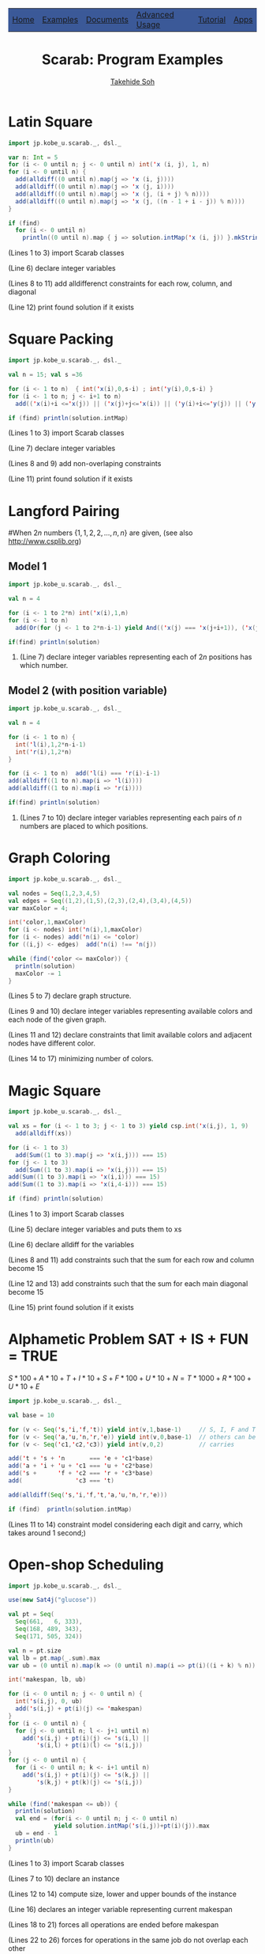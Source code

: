 #+TITLE: Scarab: Program Examples
#+AUTHOR: [[http://kix.istc.kobe-u.ac.jp/~soh/][Takehide Soh]]

# #+INCLUDE: "./title.html" quote

#+HTML_HEAD: <table class="menu" border="0" cellspacing="0" cellpadding="20" width="900px">
#+HTML_HEAD: <tr>
#+HTML_HEAD: <td class="menu" bgcolor="#3B5998"><a href="index.html">Home</a></td>
#+HTML_HEAD: <td class="menu" bgcolor="#3B5998"><a href="examples.html">Examples</a></td>
#+HTML_HEAD: <td class="menu" bgcolor="#3B5998"><a href="doc.html">Documents</a></td>
#+HTML_HEAD: <td class="menu" bgcolor="#3B5998"><a href="advanced.html">Advanced Usage</a></td>
#+HTML_HEAD: <td class="menu" bgcolor="#3B5998"><a href="tutorial.html">Tutorial</a></td>
#+HTML_HEAD: <td class="menu" bgcolor="#3B5998"><a href="apps.html">Apps</a></td>
#+HTML_HEAD: </tr>
#+HTML_HEAD: </table>
#+HTML_HEAD: <div id="content">

#+OPTIONS: ^:nil toc:nil H:2 num:nil
#+HTML_HEAD: <link rel="stylesheet" type="text/css" href="../myhome.css" />

* Latin Square
 #+BEGIN_SRC scala
import jp.kobe_u.scarab._, dsl._

var n: Int = 5
for (i <- 0 until n; j <- 0 until n) int('x (i, j), 1, n)
for (i <- 0 until n) {
  add(alldiff((0 until n).map(j => 'x (i, j))))
  add(alldiff((0 until n).map(j => 'x (j, i))))
  add(alldiff((0 until n).map(j => 'x (j, (i + j) % n))))
  add(alldiff((0 until n).map(j => 'x (j, ((n - 1 + i - j)) % n))))
}

if (find)
  for (i <- 0 until n)
    println((0 until n).map { j => solution.intMap('x (i, j)) }.mkString(" "))
 #+END_SRC
*** (Lines 1 to 3) import Scarab classes
*** (Line 6) declare integer variables
*** (Lines 8 to 11) add alldifferenct constraints for each row, column, and diagonal
*** (Line 12) print found solution if it exists
* Square Packing
  #+BEGIN_SRC scala
import jp.kobe_u.scarab._, dsl._

val n = 15; val s =36 

for (i <- 1 to n)  { int('x(i),0,s-i) ; int('y(i),0,s-i) }
for (i <- 1 to n; j <- i+1 to n) 
  add(('x(i)+i <='x(j)) || ('x(j)+j<='x(i)) || ('y(i)+i<='y(j)) || ('y(j)+j<='y(i)))

if (find) println(solution.intMap) 
  #+END_SRC
*** (Lines 1 to 3) import Scarab classes
*** (Line 7) declare integer variables
*** (Lines 8 and 9) add non-overlaping constraints
*** (Line 11) print found solution if it exists

# ** Magic Square of Size 3
#   #+BEGIN_SRC scala -n
# import jp.kobe_u.scarab.csp._
# import jp.kobe_u.scarab.solver._
# import jp.kobe_u.scarab.sapp._

# val xs = for (i <- 1 to 3; j <- 1 to 3) yield int('x(i,j), 1, 9)
# add(alldiff(xs))
# for (i <- 1 to 3) add(Sum((1 to 3).map(j => 'x(i,j))) === 15)
# for (j <- 1 to 3) add(Sum((1 to 3).map(i => 'x(i,j))) === 15)
# add(Sum((1 to 3).map(i => 'x(i,i))) === 15)
# add(Sum((1 to 3).map(i => 'x(i,4-i))) === 15)

# if (find)  println(solution)
#   #+END_SRC
# *** (Lines 1 to 3) import Scarab classes
# *** (Line 5) define integer variables and define "xs" as a list of them
# *** (Line 6) add alldifferenct constraint for all variables
# *** (Lines 7 to 10) add constraints so that each sum for each row, column, and diagonal become 15
# *** (Line 12) print found solution if it exists
* Langford Pairing
#When $2n$ numbers $\{1, 1, 2, 2, \ldots, n, n\}$ are given, (see also http://www.csplib.org)
** Model 1
#+BEGIN_SRC scala
import jp.kobe_u.scarab._, dsl._

val n = 4

for (i <- 1 to 2*n) int('x(i),1,n)
for (i <- 1 to n) 
  add(Or(for (j <- 1 to 2*n-i-1) yield And(('x(j) === 'x(j+i+1)), ('x(j) === i))))

if(find) println(solution)
#+END_SRC
*** (Line 7) declare integer variables representing each of $2n$ positions has which number.
** Model 2 (with position variable)
#+BEGIN_SRC scala
import jp.kobe_u.scarab._, dsl._

val n = 4

for (i <- 1 to n) { 
  int('l(i),1,2*n-i-1)
  int('r(i),1,2*n) 
}

for (i <- 1 to n)  add('l(i) === 'r(i)-i-1)
add(alldiff((1 to n).map(i => 'l(i))))
add(alldiff((1 to n).map(i => 'r(i))))

if(find) println(solution)
#+END_SRC
*** (Lines 7 to 10) declare integer variables representing each pairs of $n$ numbers are placed to which positions.
* Graph Coloring
#+BEGIN_SRC scala
import jp.kobe_u.scarab._, dsl._

val nodes = Seq(1,2,3,4,5)
val edges = Seq((1,2),(1,5),(2,3),(2,4),(3,4),(4,5))
var maxColor = 4;

int('color,1,maxColor)
for (i <- nodes) int('n(i),1,maxColor)
for (i <- nodes) add('n(i) <= 'color)
for ((i,j) <- edges)  add('n(i) !== 'n(j))

while (find('color <= maxColor)) {
  println(solution)
  maxColor -= 1
}
#+END_SRC
*** (Lines 5 to 7) declare graph structure.
*** (Lines 9 and 10) declare integer variables representing available colors and each node of the given graph.
*** (Lines 11 and 12) declare constraints that limit available colors and adjacent nodes have different color.
*** (Lines 14 to 17) minimizing number of colors.
* Magic Square
  #+BEGIN_SRC scala
import jp.kobe_u.scarab._, dsl._

val xs = for (i <- 1 to 3; j <- 1 to 3) yield csp.int('x(i,j), 1, 9)
  add(alldiff(xs))

for (i <- 1 to 3)
  add(Sum((1 to 3).map(j => 'x(i,j))) === 15)
for (j <- 1 to 3)
  add(Sum((1 to 3).map(i => 'x(i,j))) === 15)
add(Sum((1 to 3).map(i => 'x(i,i))) === 15)
add(Sum((1 to 3).map(i => 'x(i,4-i))) === 15)

if (find) println(solution)
  #+END_SRC
*** (Lines 1 to 3) import Scarab classes
*** (Line 5) declare integer variables and puts them to xs
*** (Line 6) declare alldiff for the variables
*** (Lines 8 and 11) add constraints such that the sum for each row and column become 15
*** (Line 12 and 13) add constraints such that the sum for each main diagonal become 15
*** (Line 15) print found solution if it exists

# ** Magic Square of Size 3
#   #+BEGIN_SRC scala -n
# import jp.kobe_u.scarab.csp._
# import jp.kobe_u.scarab.solver._
# import jp.kobe_u.scarab.sapp._

# val xs = for (i <- 1 to 3; j <- 1 to 3) yield int('x(i,j), 1, 9)
# add(alldiff(xs))
# for (i <- 1 to 3) add(Sum((1 to 3).map(j => 'x(i,j))) === 15)
# for (j <- 1 to 3) add(Sum((1 to 3).map(i => 'x(i,j))) === 15)
# add(Sum((1 to 3).map(i => 'x(i,i))) === 15)
# add(Sum((1 to 3).map(i => 'x(i,4-i))) === 15)

# if (find)  println(solution)
#   #+END_SRC
# *** (Lines 1 to 3) import Scarab classes
# *** (Line 5) define integer variables and define "xs" as a list of them
# *** (Line 6) add alldifferenct constraint for all variables
# *** (Lines 7 to 10) add constraints so that each sum for each row, column, and diagonal become 15
# *** (Line 12) print found solution if it exists
* Alphametic Problem *SAT + IS + FUN = TRUE*
$S*100 + A*10 + T + I*10 + S + F*100 + U*10 + N = T*1000 + R*100 + U*10 + E$
  #+BEGIN_SRC scala
import jp.kobe_u.scarab._, dsl._

val base = 10

for (v <- Seq('s,'i,'f,'t)) yield int(v,1,base-1)     // S, I, F and T are not zero
for (v <- Seq('a,'u,'n,'r,'e)) yield int(v,0,base-1)  // others can be zero
for (v <- Seq('c1,'c2,'c3)) yield int(v,0,2)          // carries

add('t + 's + 'n       === 'e + 'c1*base)
add('a + 'i + 'u + 'c1 === 'u + 'c2*base)
add('s +      'f + 'c2 === 'r + 'c3*base)
add(               'c3 === 't)

add(alldiff(Seq('s,'i,'f,'t,'a,'u,'n,'r,'e)))

if (find)  println(solution.intMap)
  #+END_SRC
*** (Lines 11 to 14) constraint model considering each digit and carry, which takes around 1 second;)
* COMMENT Using ModelIterator of Sat4j
  #+BEGIN_SRC scala
import jp.kobe_u.scarab._

object SimpleEnum {
  def main(args: Array[String]) = {
    val csp = new CSP()
    val satSolver = new Sat4j("iterator")
    val encoder = new OrderEncoder(csp,satSolver)
    val solver = new Solver(csp,satSolver,encoder)

    csp.int('x,1,3)
    csp.int('y,1,3)
    csp.add('x === 'y)

    while (solver.enumerate) {
      println(solver.solution)
    }
  }
}
  #+END_SRC
*** (Line 7) define *Sat4j("iterator")* for ModelIterator
*** (Line 15) *solver.enumerate* enumerates models
* Open-shop Scheduling
  #+BEGIN_SRC scala
import jp.kobe_u.scarab._, dsl._

use(new Sat4j("glucose"))

val pt = Seq(
  Seq(661,   6, 333),
  Seq(168, 489, 343),
  Seq(171, 505, 324))

val n = pt.size
val lb = pt.map(_.sum).max
var ub = (0 until n).map(k => (0 until n).map(i => pt(i)((i + k) % n)).max).sum

int('makespan, lb, ub)

for (i <- 0 until n; j <- 0 until n) {
  int('s(i,j), 0, ub)
  add('s(i,j) + pt(i)(j) <= 'makespan)
}
for (i <- 0 until n) {
  for (j <- 0 until n; l <- j+1 until n)
    add('s(i,j) + pt(i)(j) <= 's(i,l) ||
        's(i,l) + pt(i)(l) <= 's(i,j))
}
for (j <- 0 until n) {
  for (i <- 0 until n; k <- i+1 until n)
    add('s(i,j) + pt(i)(j) <= 's(k,j) ||
        's(k,j) + pt(k)(j) <= 's(i,j))
}

while (find('makespan <= ub)) {
  println(solution)
  val end = (for(i <- 0 until n; j <- 0 until n) 
             yield solution.intMap('s(i,j))+pt(i)(j)).max
  ub = end - 1
  println(ub)
}
  #+END_SRC
*** (Lines 1 to 3) import Scarab classes
*** (Lines 7 to 10) declare an instance
*** (Lines 12 to 14) compute size, lower and upper bounds of the instance
*** (Line 16) declares an integer variable representing current makespan
*** (Lines 18 to 21) forces all operations are ended before makespan
*** (Lines 22 to 26) forces for operations in the same job do not overlap each other
*** (Lines 27 to 31) forces for operations sharing same resource do not overlap each other
*** (Lines 33 to 38) coumputes optimum solution
* Colored N Queen
  #+BEGIN_SRC scala
import jp.kobe_u.scarab._, dsl._

val n = args(0).toInt
val c = n

use(new Sat4j("glucose"))

for (i <- 1 to n; color <- 1 to c)
  int('q(i,color), 1, c)

for (color <- 1 to c) {
  add(alldiff((1 to n).map(i => 'q(i,color))))
  add(alldiff((1 to n).map(i => 'q(i,color)+i)))
  add(alldiff((1 to n).map(i => 'q(i,color)-i)))
}

for (i <- 1 to n)
  add(alldiff((1 to c).map(color => 'q(i,color))))

if (find) {
  for (color <- 1 to c) {
    for (row <- 1 to n) {
      var seq: Seq[Int] = Seq.empty
      for (column <- 1 to n)
	if (encoder.decode('q(row,color)) == column)
	  seq = seq :+ color
	else
	  seq = seq :+ 0
      println(seq.mkString(" "))
    }
    println("-----------------")
  }
}
  #+END_SRC
*** (Lines 1 to 3) import Scarab classes
*** (Lines 5 to 6) size is given from command line
*** (Lines 8) declares the use of Sat4j of Glucose setting.
*** (Lines 10 to 11) declares integer variables representing queens
*** (Lines 13 to 17) representing N-Queen constraints for each color
*** (Lines 19 to 20) forces that Queens of each color do no overlap
*** (Lines 22 to 35) compute solutions and show the obtained placement

